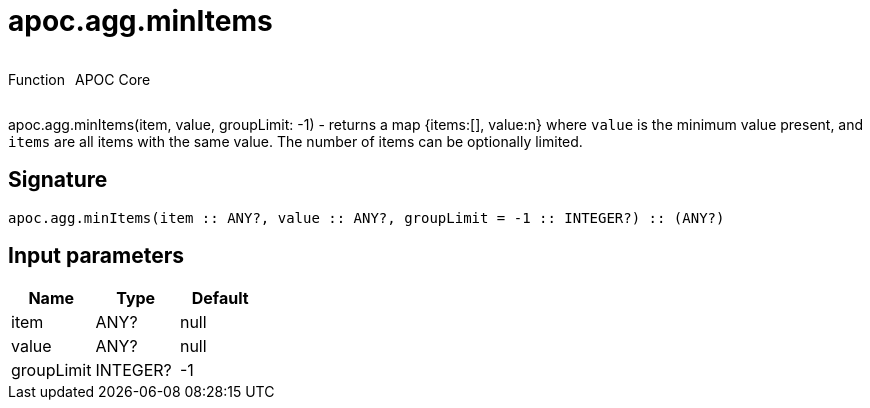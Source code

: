 ////
This file is generated by DocsTest, so don't change it!
////

= apoc.agg.minItems
:description: This section contains reference documentation for the apoc.agg.minItems function.



++++
<div style='display:flex'>
<div class='paragraph type function'><p>Function</p></div>
<div class='paragraph release core' style='margin-left:10px;'><p>APOC Core</p></div>
</div>
++++

apoc.agg.minItems(item, value, groupLimit: -1) - returns a map {items:[], value:n} where `value` is the minimum value present, and `items` are all items with the same value. The number of items can be optionally limited.

== Signature

[source]
----
apoc.agg.minItems(item :: ANY?, value :: ANY?, groupLimit = -1 :: INTEGER?) :: (ANY?)
----

== Input parameters
[.procedures, opts=header]
|===
| Name | Type | Default 
|item|ANY?|null
|value|ANY?|null
|groupLimit|INTEGER?|-1
|===

